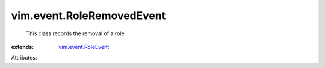 .. _vim.event.RoleEvent: ../../vim/event/RoleEvent.rst


vim.event.RoleRemovedEvent
==========================
  This class records the removal of a role.
:extends: vim.event.RoleEvent_

Attributes:
